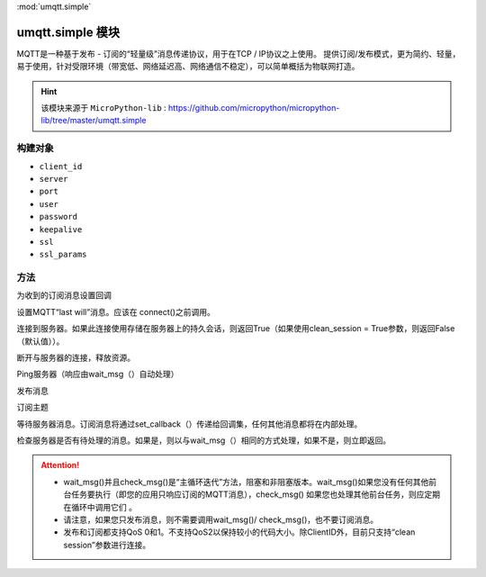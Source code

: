 
.. _umqtt.simple:
:mod:`umqtt.simple`

umqtt.simple 模块
=========================================

MQTT是一种基于发布 - 订阅的“轻量级”消息传递协议，用于在TCP / IP协议之上使用。
提供订阅/发布模式，更为简约、轻量，易于使用，针对受限环境（带宽低、网络延迟高、网络通信不稳定），可以简单概括为物联网打造。

.. Hint:: 

    该模块来源于 ``MicroPython-lib`` : https://github.com/micropython/micropython-lib/tree/master/umqtt.simple

构建对象
-------------

.. class:: MQTTClient(client_id, server, port=0, user=None, password=None, keepalive=0,ssl=False, ssl_params={})

    - ``client_id``
    - ``server``
    - ``port``
    - ``user``
    - ``password``
    - ``keepalive``
    - ``ssl``
    - ``ssl_params``

方法
--------

.. method:: MQTTClient.set_callback(f)

    - ``f`` - f(topic, msg) 为回调函数,第1参数为 ``topic`` 接收到的主题,第2参数为 ``msg`` 为该主题消息



为收到的订阅消息设置回调

.. method:: MQTTClient.set_last_will(topic, msg, retain=False, qos=0)

设置MQTT“last will”消息。应该在 connect()之前调用。

.. method:: MQTTClient.connect( clean_session=True )

连接到服务器。如果此连接使用存储在服务器上的持久会话，则返回True（如果使用clean_session = True参数，则返回False（默认值））。

.. method:: MQTTClient.disconnect()

断开与服务器的连接，释放资源。

.. method:: MQTTClient.ping()

Ping服务器（响应由wait_msg（）自动处理）

.. method:: MQTTClient.publish(topic, msg, retain=False, qos=0)

发布消息

.. method:: MQTTClient.subscribe(topic, qos=0)

订阅主题

.. method:: MQTTClient.wait_msg()

等待服务器消息。订阅消息将通过set_callback（）传递给回调集，任何其他消息都将在内部处理。

.. method:: MQTTClient.check_msg()

检查服务器是否有待处理的消息。如果是，则以与wait_msg（）相同的方式处理，如果不是，则立即返回。


.. Attention:: 

    * wait_msg()并且check_msg()是“主循环迭代”方法，阻塞和非阻塞版本。wait_msg()如果您没有任何其他前台任务要执行（即您的应用只响应订阅的MQTT消息），check_msg() 如果您也处理其他前台任务，则应定期在循环中调用它们 。
    * 请注意，如果您只发布消息，则不需要调用wait_msg()/ check_msg()，也不要订阅消息。
    * 发布和订阅都支持QoS 0和1。不支持QoS2以保持较小的代码大小。除ClientID外，目前只支持“clean session”参数进行连接。

